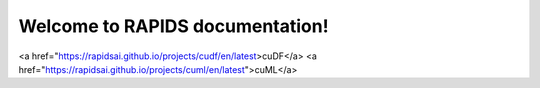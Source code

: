 Welcome to RAPIDS documentation!
=================================
<a href="https://rapidsai.github.io/projects/cudf/en/latest>cuDF</a>
<a href="https://rapidsai.github.io/projects/cuml/en/latest">cuML</a>
